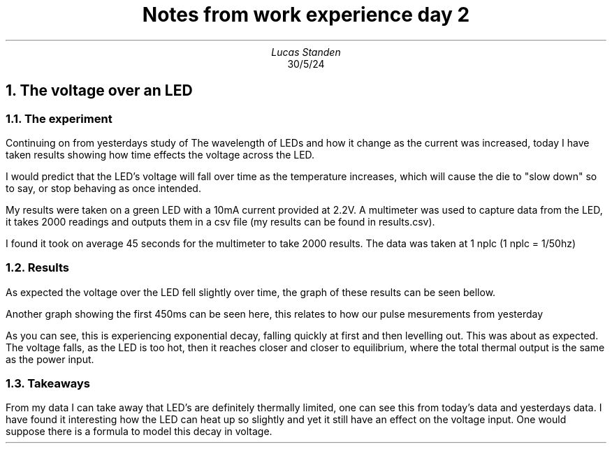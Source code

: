 .TL
Notes from work experience day 2
.AU
Lucas Standen
.AI
30/5/24
.NH 1
The voltage over an LED
.NH 2
The experiment
.LP
Continuing on from yesterdays study of The wavelength of LEDs and how it change as the current was 
increased, today I have taken results showing how time effects the voltage across the LED.

I would predict that the LED's voltage will fall over time as the temperature increases, which will
cause the die to "slow down" so to say, or stop behaving as once intended.

My results were taken on a green LED with a 10mA current provided at 2.2V. A multimeter was used to
capture data from the LED, it takes 2000 readings and outputs them in a csv file (my results can be 
found in results.csv).

I found it took on average 45 seconds for the multimeter to take 2000 results.
The data was taken at 1 nplc (1 nplc = 1/50hz)

.NH 2
Results
.LP
As expected the voltage over the LED fell slightly over time, the graph of these results can be seen
bellow.
.PSPIC graph.ps
.LP
Another graph showing the first 450ms can be seen here, this relates to how our pulse mesurements
from yesterday
.PSPIC graph2.ps
.LP
As you can see, this is experiencing exponential decay, falling quickly at first and then levelling
out. This was about as expected. The voltage falls, as the LED is too hot, then it reaches closer
and closer to equilibrium, where the total thermal output is the same as the power input.
.NH 2
Takeaways
.LP
From my data I can take away that LED's are definitely thermally limited, one can see this from
today's data and yesterdays data. I have found it interesting how the LED can heat up so slightly
and yet it still have an effect on the voltage input. One would suppose there is a formula to model
this decay in voltage.

